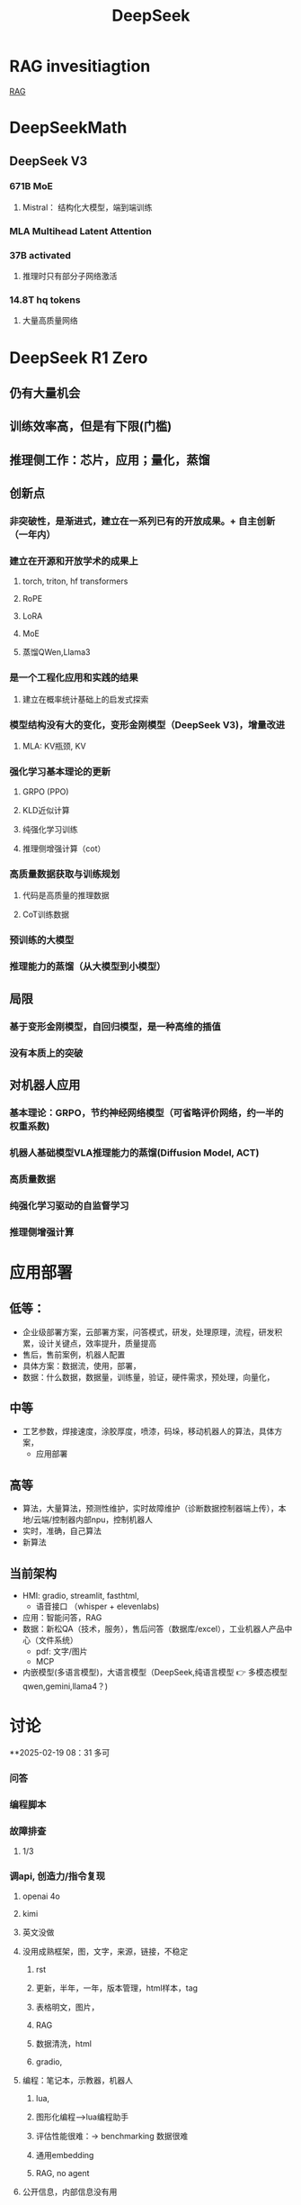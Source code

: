 :PROPERTIES:
:ID:       d9076c1d-b2fc-4d8b-8eff-2299364241db
:END:
#+title: DeepSeek
* RAG invesitiagtion
[[id:15ba6cf8-dbf0-4acc-97bd-c7e47aac7a00][RAG]]
* DeepSeekMath
** DeepSeek V3
*** 671B MoE
**** Mistral： 结构化大模型，端到端训练
*** MLA Multihead Latent Attention
*** 37B activated
**** 推理时只有部分子网络激活
*** 14.8T hq tokens
**** 大量高质量网络
* DeepSeek R1 Zero
** 仍有大量机会
** 训练效率高，但是有下限(门槛)
** 推理侧工作：芯片，应用；量化，蒸馏
** 创新点
*** 非突破性，是渐进式，建立在一系列已有的开放成果。+ 自主创新（一年内）
*** 建立在开源和开放学术的成果上
**** torch, triton, hf transformers
**** RoPE
**** LoRA
**** MoE
**** 蒸馏QWen,Llama3
*** 是一个工程化应用和实践的结果
**** 建立在概率统计基础上的启发式探索
*** 模型结构没有大的变化，变形金刚模型（DeepSeek V3)，增量改进
**** MLA: KV瓶颈, KV
*** 强化学习基本理论的更新
**** GRPO (PPO)
**** KLD近似计算
**** 纯强化学习训练
**** 推理侧增强计算（cot）
*** 高质量数据获取与训练规划
**** 代码是高质量的推理数据
**** CoT训练数据
*** 预训练的大模型
*** 推理能力的蒸馏（从大模型到小模型）
** 局限
*** 基于变形金刚模型，自回归模型，是一种高维的插值
*** 没有本质上的突破
** 对机器人应用
*** 基本理论：GRPO，节约神经网络模型（可省略评价网络，约一半的权重系数)
*** 机器人基础模型VLA推理能力的蒸馏(Diffusion Model, ACT)
*** 高质量数据
*** 纯强化学习驱动的自监督学习
*** 推理侧增强计算
* 应用部署
** 低等：
- 企业级部署方案，云部署方案，问答模式，研发，处理原理，流程，研发积累，设计关键点，效率提升，质量提高
- 售后，售前案例，机器人配置
- 具体方案：数据流，使用，部署，
- 数据：什么数据，数据量，训练量，验证，硬件需求，预处理，向量化，
** 中等
- 工艺参数，焊接速度，涂胶厚度，喷漆，码垛，移动机器人的算法，具体方案，
  - 应用部署
** 高等
- 算法，大量算法，预测性维护，实时故障维护（诊断数据控制器端上传），本地/云端/控制器内部npu，控制机器人
- 实时，准确，自己算法
- 新算法
** 当前架构
- HMI: gradio, streamlit, fasthtml,
  - 语音接口 （whisper + elevenlabs)
- 应用：智能问答，RAG
- 数据：新松QA（技术，服务），售后问答（数据库/excel），工业机器人产品中心（文件系统）
  - pdf: 文字/图片
  - MCP
- 内嵌模型(多语言模型)，大语言模型（DeepSeek,纯语言模型 👉 多模态模型qwen,gemini,llama4？)
* 讨论
**2025-02-19 08：31 多可
*** 问答
*** 编程脚本
*** 故障排查
**** 1/3
*** 调api, 创造力/指令复现
**** openai 4o
**** kimi
**** 英文没做
**** 没用成熟框架，图，文字，来源，链接，不稳定
***** rst
***** 更新，半年，一年，版本管理，html样本，tag
***** 表格明文，图片，
***** RAG
***** 数据清洗，html
***** gradio,
**** 编程：笔记本，示教器，机器人
***** lua,
***** 图形化编程-->lua编程助手
***** 评估性能很难：-> benchmarking 数据很难
***** 通用embedding
***** RAG, no agent
**** 公开信息，内部信息没有用
*** 本地部署
**** 全量641b, 2M RMB, H100, 32路并发, 37b,
**** 70b, 4090,
*** 全面使用
**** 初级：
- 权限
- 内部数据较少，
- 只是知识库，cot数据，无FMEA，数据库，rtf,几千条，数据质量不高，非知识图谱
- 新概念，
- 应用方案/部署方案：自动生成, 框图，配置方案;大模型逻辑能力强，图片
- 功能上好实现，准确率，融入工作流，语音？模板？
- 强逻辑需要做的好
- 温度，限制输出量，不一定可行
**** 中级：售前：智能选型；*售后* ：故障诊断，文字声音；先售后，再客户；
收集反馈：生成新样本
- 工艺参数，焊接：数据不够，应使用具身模型
- 调度算法：思考深度，协作机器人，移动机器人，（coder助手)
- 智能分拣： 描述，元技能
  抓取，图像识别分类+多模态，指令翻译
- 大脑+语言技能
**** 高级：
- 工厂数据分析：大数据ioT：
- 故障数据分析：实时诊断：方案，故障数据发到厂商；分析；
*** 知识库，编程助手
- 说明书，行政
** 2025-02-20 16:31 AI应用周会
- 郭海冰
  - 代码生成:
  - 办公类:
  - 机器人:
    - 工业大模型
- 宏观规划(路径)+落地应用(1+1)
  - 多模态
  - 具身
  - 如何训练?
  - 视觉增强,离线编程的智能化,预测性维护
  - 具身训练
    - 工业机器人:简单的先实现;
    - 具身机器人
  - 算力, 模型?
    - 软件2.0;
  - 那鹏,工业机器人,结合业务,案例
- 冯工
  - 理解图纸,需要专家知识
** <2025-04-09 Wed>Kickoff
- account management
- pdf, graph, table,
- simple function, rst, pdf, markdown, parser,
- graph: corr. text, table (diagram), OCR local, mulitmodal is expensive
- RAG: index, toc, doc structure, context, ~400k,big chunk
- top 20, error message disturbance
- keyword extraction. long logic
- hallucination
- assessment, force to assess?
- test, error specific prompt,
- ragflow+defy+ollama
- Project
  - server sharing?
  - task
  - bi-weekly meeting
  - tasks
    - doc embedding _SRI_, _duco_, test docs by _duco_
    - RAG flow _duco_, _SRI_
    - no database development
    - local deployment _SRI_
    - may design done, july test start
    - requirements? test?
      -
* DeepSeek R1
** 量化，基金
** 应用：焊接机器人，故障模型，
** 移动机器人：调度，VLA大模型
** 预测性维护：数据采集，大模型，
** 表格数据，售后质量问题
** 提高研发效率：部署服务，训练自己的模型，提取自己的数据
** 新型机器人，焊接机械臂
** 数字化为主
